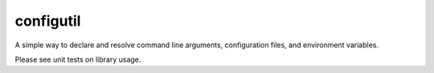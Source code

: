 configutil
==========

A simple way to declare and resolve command line arguments,
configuration files, and environment variables.

Please see unit tests on library usage.
